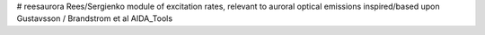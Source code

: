 # reesaurora
Rees/Sergienko module of excitation rates, relevant to auroral optical emissions
inspired/based upon Gustavsson / Brandstrom et al AIDA_Tools
